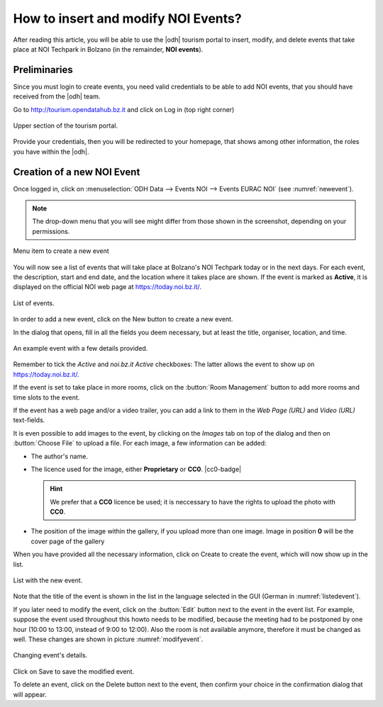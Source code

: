 
.. role:: greenbtn
.. role:: blackbtn
   
How to insert and modify NOI Events?
====================================

After reading this article, you will be able to use the |odh| tourism
portal to insert, modify, and delete events that take place at NOI
Techpark in Bolzano (in the remainder, :strong:`NOI events`).

Preliminaries
-------------

Since you must login to create events, you need valid credentials to
be able to add NOI events, that you should have received from the
|odh| team.

Go to http://tourism.opendatahub.bz.it and click on Log in (top right
corner)

.. figure:: /images/events/login.png
   :scale: 33%
   :align: center
           
   Upper section of the tourism portal.

Provide your credentials, then you will be redirected to your
homepage, that shows among other information, the roles you have
within the |odh|\.


Creation of a new NOI Event
---------------------------

Once logged in, click on :menuselection:`ODH Data --> Events NOI -->
Events EURAC NOI` (see :numref:`newevent`).

.. note:: The drop-down menu that you will see might differ from those
   shown in the screenshot, depending on your permissions.
   
.. _newevent:

.. figure:: /images/events/newevent.png
   :scale: 33%
   :align: center
           
   Menu item to create a new event

You will now see a list of events that will take place at Bolzano's
NOI Techpark today or in the next days. For each event, the
description, start and end date, and the location where it takes place
are shown. If the event is marked as :strong:`Active`, it is displayed
on the official NOI web page at https://today.noi.bz.it/.

.. figure:: /images/events/eventlist.png
   :scale: 33%
   :align: center
           
   List of events.

In order to add a new event, click on the :greenbtn:`New` button to
create a new event.

In the dialog that opens, fill in all the fields you deem necessary,
but at least the title, organiser, location, and time.

.. figure:: /images/events/createevent.png
   :scale: 33%
   :align: center
           
   An example event with a few details provided.

Remember to tick the `Active` and `noi.bz.it Active` checkboxes: The
latter allows the event to show up on https://today.noi.bz.it/.

If the event is set to take place in more rooms, click on the
:button:`Room Management` button to add more rooms and time slots to
the event.

If the event has a web page and/or a video trailer, you can add a link
to them in the `Web Page (URL)` and `Video (URL)` text-fields.

It is even possible to add images to the event, by clicking on the
`Images` tab on top of the dialog and then on :button:`Choose File` to
upload a file. For each image, a few information can be added:

* The author's name.
* The licence used for the image, either :strong:`Proprietary` or
  :strong:`CC0`. |cc0-badge|

  .. hint:: We prefer that a :strong:`CC0` licence be used; it is
     neccessary to have the rights to upload the photo with
     :strong:`CC0`.

* The position of the image within the gallery, if you upload more
  than one image. Image in position :strong:`0` will be the cover page
  of the gallery

When you have provided all the necessary information, click on
:blackbtn:`Create` to create the event, which will now show up in the
list.

.. _listedevent:

.. figure:: /images/events/listedevent.png
   :scale: 33%
   :align: center
           
   List with the new event.

Note that the title of the event is shown in the list in the language
selected in the GUI (German in :numref:`listedevent`).
	   
If you later need to modify the event, click  on the :button:`Edit`
button next to the event in the event list. For example, suppose the event
used throughout this howto needs to be modified, because the meeting
had to be postponed by one hour (10:00 to 13:00, instead of 9:00 to
12:00). Also the room is not available anymore, therefore it must be
changed as well. These changes are shown in picture
:numref:`modifyevent`.

.. _modifyevent:

.. figure:: /images/events/modifyevent.png
   :scale: 33%
   :align: center
           
   Changing event's details.
   
Click on :blackbtn:`Save` to save the modified event.

To delete an event, click on the :blackbtn:`Delete` button next to the
event, then confirm your choice in the confirmation dialog that will
appear.
